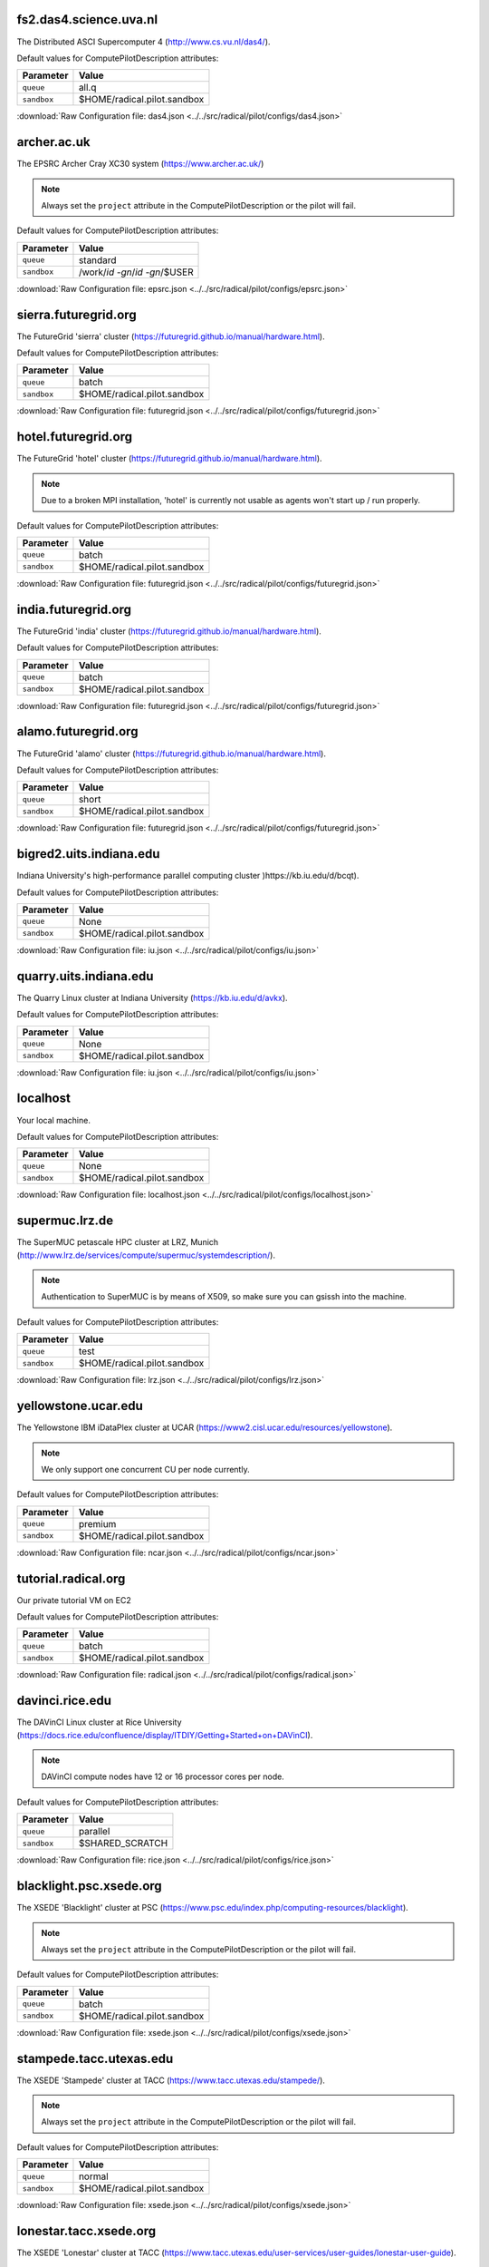 fs2.das4.science.uva.nl
-----------------------

The Distributed ASCI Supercomputer 4 (http://www.cs.vu.nl/das4/).

Default values for ComputePilotDescription attributes:

================== ============================
Parameter               Value
================== ============================
``queue``               all.q
``sandbox``             $HOME/radical.pilot.sandbox
================== ============================

:download:`Raw Configuration file: das4.json <../../src/radical/pilot/configs/das4.json>`

archer.ac.uk
------------

The EPSRC Archer Cray XC30 system (https://www.archer.ac.uk/)

.. note::  Always set the ``project`` attribute in the ComputePilotDescription or the pilot will fail.

Default values for ComputePilotDescription attributes:

================== ============================
Parameter               Value
================== ============================
``queue``               standard
``sandbox``             /work/`id -gn`/`id -gn`/$USER
================== ============================

:download:`Raw Configuration file: epsrc.json <../../src/radical/pilot/configs/epsrc.json>`

sierra.futuregrid.org
---------------------

The FutureGrid 'sierra' cluster (https://futuregrid.github.io/manual/hardware.html).

Default values for ComputePilotDescription attributes:

================== ============================
Parameter               Value
================== ============================
``queue``               batch
``sandbox``             $HOME/radical.pilot.sandbox
================== ============================

:download:`Raw Configuration file: futuregrid.json <../../src/radical/pilot/configs/futuregrid.json>`

hotel.futuregrid.org
--------------------

The FutureGrid 'hotel' cluster (https://futuregrid.github.io/manual/hardware.html).

.. note::  Due to a broken MPI installation, 'hotel' is currently not usable as agents won't start up / run properly.

Default values for ComputePilotDescription attributes:

================== ============================
Parameter               Value
================== ============================
``queue``               batch
``sandbox``             $HOME/radical.pilot.sandbox
================== ============================

:download:`Raw Configuration file: futuregrid.json <../../src/radical/pilot/configs/futuregrid.json>`

india.futuregrid.org
--------------------

The FutureGrid 'india' cluster (https://futuregrid.github.io/manual/hardware.html).

Default values for ComputePilotDescription attributes:

================== ============================
Parameter               Value
================== ============================
``queue``               batch
``sandbox``             $HOME/radical.pilot.sandbox
================== ============================

:download:`Raw Configuration file: futuregrid.json <../../src/radical/pilot/configs/futuregrid.json>`

alamo.futuregrid.org
--------------------

The FutureGrid 'alamo' cluster (https://futuregrid.github.io/manual/hardware.html).

Default values for ComputePilotDescription attributes:

================== ============================
Parameter               Value
================== ============================
``queue``               short
``sandbox``             $HOME/radical.pilot.sandbox
================== ============================

:download:`Raw Configuration file: futuregrid.json <../../src/radical/pilot/configs/futuregrid.json>`

bigred2.uits.indiana.edu
------------------------

Indiana University's high-performance parallel computing cluster )https://kb.iu.edu/d/bcqt).

Default values for ComputePilotDescription attributes:

================== ============================
Parameter               Value
================== ============================
``queue``               None
``sandbox``             $HOME/radical.pilot.sandbox
================== ============================

:download:`Raw Configuration file: iu.json <../../src/radical/pilot/configs/iu.json>`

quarry.uits.indiana.edu
-----------------------

The Quarry Linux cluster at Indiana University (https://kb.iu.edu/d/avkx).

Default values for ComputePilotDescription attributes:

================== ============================
Parameter               Value
================== ============================
``queue``               None
``sandbox``             $HOME/radical.pilot.sandbox
================== ============================

:download:`Raw Configuration file: iu.json <../../src/radical/pilot/configs/iu.json>`

localhost
---------

Your local machine.

Default values for ComputePilotDescription attributes:

================== ============================
Parameter               Value
================== ============================
``queue``               None
``sandbox``             $HOME/radical.pilot.sandbox
================== ============================

:download:`Raw Configuration file: localhost.json <../../src/radical/pilot/configs/localhost.json>`

supermuc.lrz.de
---------------

The SuperMUC petascale HPC cluster at LRZ, Munich (http://www.lrz.de/services/compute/supermuc/systemdescription/).

.. note::  Authentication to SuperMUC is by means of X509, so make sure you can gsissh into the machine.

Default values for ComputePilotDescription attributes:

================== ============================
Parameter               Value
================== ============================
``queue``               test
``sandbox``             $HOME/radical.pilot.sandbox
================== ============================

:download:`Raw Configuration file: lrz.json <../../src/radical/pilot/configs/lrz.json>`

yellowstone.ucar.edu
--------------------

The Yellowstone IBM iDataPlex cluster at UCAR (https://www2.cisl.ucar.edu/resources/yellowstone).

.. note::  We only support one concurrent CU per node currently.

Default values for ComputePilotDescription attributes:

================== ============================
Parameter               Value
================== ============================
``queue``               premium
``sandbox``             $HOME/radical.pilot.sandbox
================== ============================

:download:`Raw Configuration file: ncar.json <../../src/radical/pilot/configs/ncar.json>`

tutorial.radical.org
--------------------

Our private tutorial VM on EC2

Default values for ComputePilotDescription attributes:

================== ============================
Parameter               Value
================== ============================
``queue``               batch
``sandbox``             $HOME/radical.pilot.sandbox
================== ============================

:download:`Raw Configuration file: radical.json <../../src/radical/pilot/configs/radical.json>`

davinci.rice.edu
----------------

The DAVinCI Linux cluster at Rice University (https://docs.rice.edu/confluence/display/ITDIY/Getting+Started+on+DAVinCI).

.. note::  DAVinCI compute nodes have 12 or 16 processor cores per node.

Default values for ComputePilotDescription attributes:

================== ============================
Parameter               Value
================== ============================
``queue``               parallel
``sandbox``             $SHARED_SCRATCH
================== ============================

:download:`Raw Configuration file: rice.json <../../src/radical/pilot/configs/rice.json>`

blacklight.psc.xsede.org
------------------------

The XSEDE 'Blacklight' cluster at PSC (https://www.psc.edu/index.php/computing-resources/blacklight).

.. note::  Always set the ``project`` attribute in the ComputePilotDescription or the pilot will fail.

Default values for ComputePilotDescription attributes:

================== ============================
Parameter               Value
================== ============================
``queue``               batch
``sandbox``             $HOME/radical.pilot.sandbox
================== ============================

:download:`Raw Configuration file: xsede.json <../../src/radical/pilot/configs/xsede.json>`

stampede.tacc.utexas.edu
------------------------

The XSEDE 'Stampede' cluster at TACC (https://www.tacc.utexas.edu/stampede/).

.. note::  Always set the ``project`` attribute in the ComputePilotDescription or the pilot will fail.

Default values for ComputePilotDescription attributes:

================== ============================
Parameter               Value
================== ============================
``queue``               normal
``sandbox``             $HOME/radical.pilot.sandbox
================== ============================

:download:`Raw Configuration file: xsede.json <../../src/radical/pilot/configs/xsede.json>`

lonestar.tacc.xsede.org
-----------------------

The XSEDE 'Lonestar' cluster at TACC (https://www.tacc.utexas.edu/user-services/user-guides/lonestar-user-guide).

.. note::  Always set the ``project`` attribute in the ComputePilotDescription or the pilot will fail.

Default values for ComputePilotDescription attributes:

================== ============================
Parameter               Value
================== ============================
``queue``               normal
``sandbox``             $HOME/radical.pilot.sandbox
================== ============================

:download:`Raw Configuration file: xsede.json <../../src/radical/pilot/configs/xsede.json>`

gordon.sdsc.xsede.org
---------------------

The XSEDE 'Gordon' cluster at SDSC (http://www.sdsc.edu/us/resources/gordon/).

.. note::  Always set the ``project`` attribute in the ComputePilotDescription or the pilot will fail.

Default values for ComputePilotDescription attributes:

================== ============================
Parameter               Value
================== ============================
``queue``               normal
``sandbox``             $HOME/radical.pilot.sandbox
================== ============================

:download:`Raw Configuration file: xsede.json <../../src/radical/pilot/configs/xsede.json>`

trestles.sdsc.xsede.org
-----------------------

The XSEDE 'Trestles' cluster at SDSC (http://www.sdsc.edu/us/resources/trestles/).

.. note::  Always set the ``project`` attribute in the ComputePilotDescription or the pilot will fail.

Default values for ComputePilotDescription attributes:

================== ============================
Parameter               Value
================== ============================
``queue``               normal
``sandbox``             $HOME/radical.pilot.sandbox
================== ============================

:download:`Raw Configuration file: xsede.json <../../src/radical/pilot/configs/xsede.json>`

